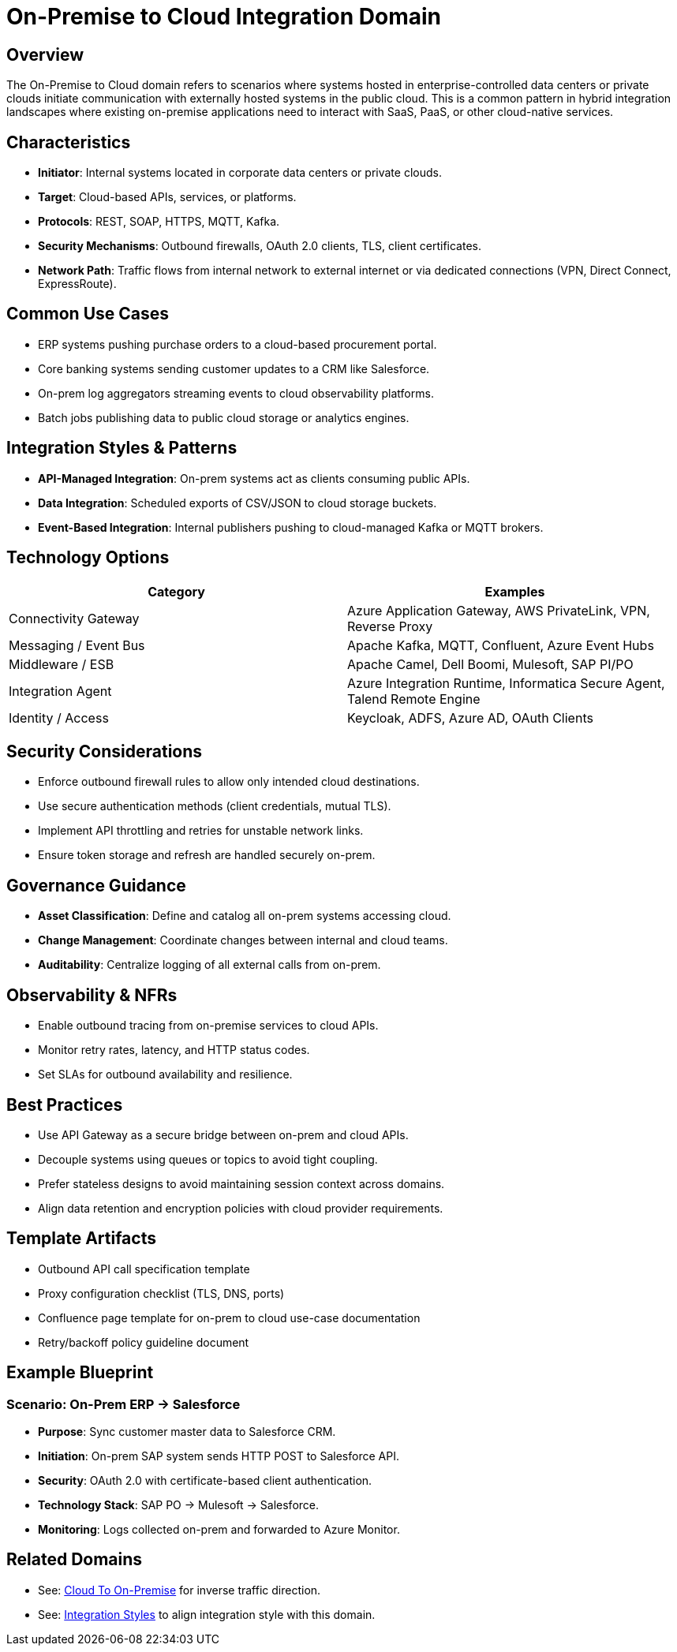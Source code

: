 = On-Premise to Cloud Integration Domain
:page-toc: right
:page-toclevels: 2

== Overview

The On-Premise to Cloud domain refers to scenarios where systems hosted in enterprise-controlled data centers or private clouds initiate communication with externally hosted systems in the public cloud. This is a common pattern in hybrid integration landscapes where existing on-premise applications need to interact with SaaS, PaaS, or other cloud-native services.

== Characteristics

* **Initiator**: Internal systems located in corporate data centers or private clouds.
* **Target**: Cloud-based APIs, services, or platforms.
* **Protocols**: REST, SOAP, HTTPS, MQTT, Kafka.
* **Security Mechanisms**: Outbound firewalls, OAuth 2.0 clients, TLS, client certificates.
* **Network Path**: Traffic flows from internal network to external internet or via dedicated connections (VPN, Direct Connect, ExpressRoute).

== Common Use Cases

* ERP systems pushing purchase orders to a cloud-based procurement portal.
* Core banking systems sending customer updates to a CRM like Salesforce.
* On-prem log aggregators streaming events to cloud observability platforms.
* Batch jobs publishing data to public cloud storage or analytics engines.

== Integration Styles & Patterns

* **API-Managed Integration**: On-prem systems act as clients consuming public APIs.
* **Data Integration**: Scheduled exports of CSV/JSON to cloud storage buckets.
* **Event-Based Integration**: Internal publishers pushing to cloud-managed Kafka or MQTT brokers.

== Technology Options

[cols="1,1", options="header"]
|===
| Category | Examples
| Connectivity Gateway | Azure Application Gateway, AWS PrivateLink, VPN, Reverse Proxy
| Messaging / Event Bus | Apache Kafka, MQTT, Confluent, Azure Event Hubs
| Middleware / ESB | Apache Camel, Dell Boomi, Mulesoft, SAP PI/PO
| Integration Agent | Azure Integration Runtime, Informatica Secure Agent, Talend Remote Engine
| Identity / Access | Keycloak, ADFS, Azure AD, OAuth Clients
|===

== Security Considerations

* Enforce outbound firewall rules to allow only intended cloud destinations.
* Use secure authentication methods (client credentials, mutual TLS).
* Implement API throttling and retries for unstable network links.
* Ensure token storage and refresh are handled securely on-prem.

== Governance Guidance

* **Asset Classification**: Define and catalog all on-prem systems accessing cloud.
* **Change Management**: Coordinate changes between internal and cloud teams.
* **Auditability**: Centralize logging of all external calls from on-prem.

== Observability & NFRs

* Enable outbound tracing from on-premise services to cloud APIs.
* Monitor retry rates, latency, and HTTP status codes.
* Set SLAs for outbound availability and resilience.

== Best Practices

* Use API Gateway as a secure bridge between on-prem and cloud APIs.
* Decouple systems using queues or topics to avoid tight coupling.
* Prefer stateless designs to avoid maintaining session context across domains.
* Align data retention and encryption policies with cloud provider requirements.

== Template Artifacts

* Outbound API call specification template
* Proxy configuration checklist (TLS, DNS, ports)
* Confluence page template for on-prem to cloud use-case documentation
* Retry/backoff policy guideline document

== Example Blueprint

=== Scenario: On-Prem ERP → Salesforce

* **Purpose**: Sync customer master data to Salesforce CRM.
* **Initiation**: On-prem SAP system sends HTTP POST to Salesforce API.
* **Security**: OAuth 2.0 with certificate-based client authentication.
* **Technology Stack**: SAP PO → Mulesoft → Salesforce.
* **Monitoring**: Logs collected on-prem and forwarded to Azure Monitor.

== Related Domains

* See: xref:domains/cloud-to-on-premise.adoc[Cloud To On-Premise] for inverse traffic direction.
* See: xref:integration-styles.adoc[Integration Styles] to align integration style with this domain.

